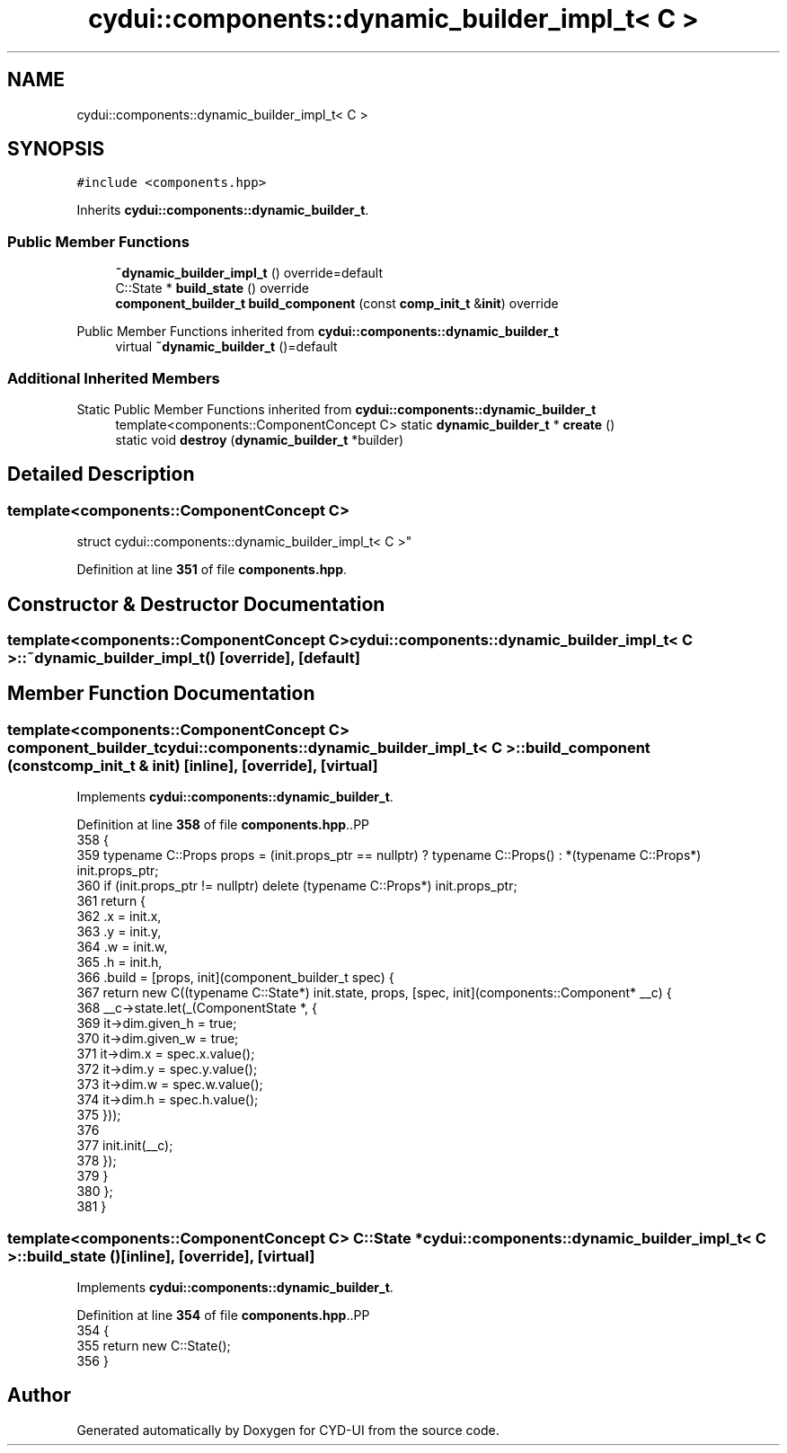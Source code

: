 .TH "cydui::components::dynamic_builder_impl_t< C >" 3 "CYD-UI" \" -*- nroff -*-
.ad l
.nh
.SH NAME
cydui::components::dynamic_builder_impl_t< C >
.SH SYNOPSIS
.br
.PP
.PP
\fC#include <components\&.hpp>\fP
.PP
Inherits \fBcydui::components::dynamic_builder_t\fP\&.
.SS "Public Member Functions"

.in +1c
.ti -1c
.RI "\fB~dynamic_builder_impl_t\fP () override=default"
.br
.ti -1c
.RI "C::State * \fBbuild_state\fP () override"
.br
.ti -1c
.RI "\fBcomponent_builder_t\fP \fBbuild_component\fP (const \fBcomp_init_t\fP &\fBinit\fP) override"
.br
.in -1c

Public Member Functions inherited from \fBcydui::components::dynamic_builder_t\fP
.in +1c
.ti -1c
.RI "virtual \fB~dynamic_builder_t\fP ()=default"
.br
.in -1c
.SS "Additional Inherited Members"


Static Public Member Functions inherited from \fBcydui::components::dynamic_builder_t\fP
.in +1c
.ti -1c
.RI "template<components::ComponentConcept C> static \fBdynamic_builder_t\fP * \fBcreate\fP ()"
.br
.ti -1c
.RI "static void \fBdestroy\fP (\fBdynamic_builder_t\fP *builder)"
.br
.in -1c
.SH "Detailed Description"
.PP 

.SS "template<components::ComponentConcept C>
.br
struct cydui::components::dynamic_builder_impl_t< C >"
.PP
Definition at line \fB351\fP of file \fBcomponents\&.hpp\fP\&.
.SH "Constructor & Destructor Documentation"
.PP 
.SS "template<components::ComponentConcept C> \fBcydui::components::dynamic_builder_impl_t\fP< \fBC\fP >::~\fBdynamic_builder_impl_t\fP ()\fC [override]\fP, \fC [default]\fP"

.SH "Member Function Documentation"
.PP 
.SS "template<components::ComponentConcept C> \fBcomponent_builder_t\fP \fBcydui::components::dynamic_builder_impl_t\fP< \fBC\fP >::build_component (const \fBcomp_init_t\fP & init)\fC [inline]\fP, \fC [override]\fP, \fC [virtual]\fP"

.PP
Implements \fBcydui::components::dynamic_builder_t\fP\&.
.PP
Definition at line \fB358\fP of file \fBcomponents\&.hpp\fP\&..PP
.nf
358                                                                             {
359         typename C::Props props = (init\&.props_ptr == nullptr) ? typename C::Props() : *(typename C::Props*) init\&.props_ptr;
360         if (init\&.props_ptr != nullptr) delete (typename C::Props*) init\&.props_ptr;
361         return {
362           \&.x = init\&.x,
363           \&.y = init\&.y,
364           \&.w = init\&.w,
365           \&.h = init\&.h,
366           \&.build = [props, init](component_builder_t spec) {
367             return new C((typename C::State*) init\&.state, props, [spec, init](components::Component* __c) {
368               __c\->state\&.let(_(ComponentState *, {
369                 it\->dim\&.given_h = true;
370                 it\->dim\&.given_w = true;
371                 it\->dim\&.x = spec\&.x\&.value();
372                 it\->dim\&.y = spec\&.y\&.value();
373                 it\->dim\&.w = spec\&.w\&.value();
374                 it\->dim\&.h = spec\&.h\&.value();
375               }));
376               
377               init\&.init(__c);
378             });
379           }
380         };
381       }
.fi

.SS "template<components::ComponentConcept C> C::State * \fBcydui::components::dynamic_builder_impl_t\fP< \fBC\fP >::build_state ()\fC [inline]\fP, \fC [override]\fP, \fC [virtual]\fP"

.PP
Implements \fBcydui::components::dynamic_builder_t\fP\&.
.PP
Definition at line \fB354\fP of file \fBcomponents\&.hpp\fP\&..PP
.nf
354                                      {
355         return new C::State();
356       }
.fi


.SH "Author"
.PP 
Generated automatically by Doxygen for CYD-UI from the source code\&.
